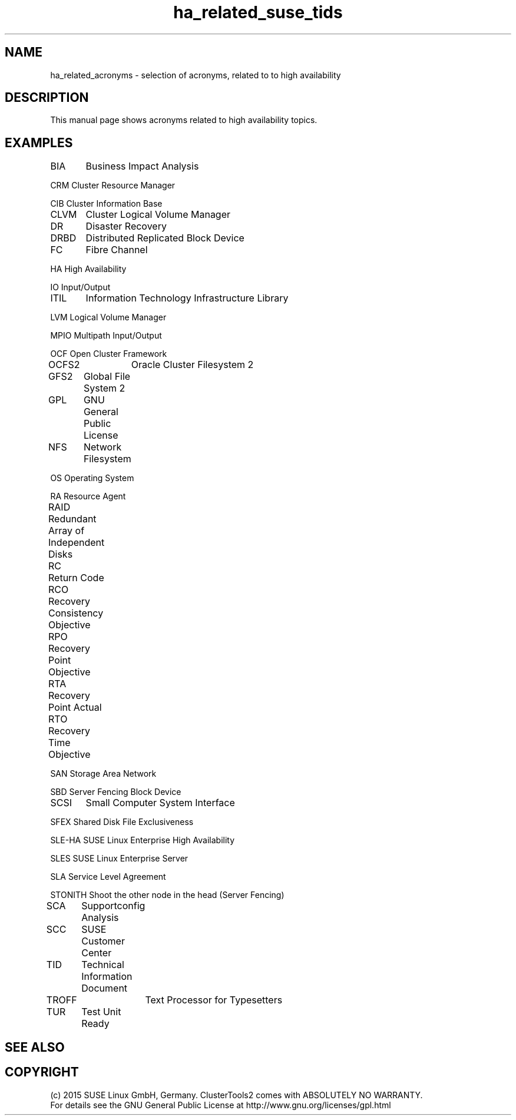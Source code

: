 .TH ha_related_suse_tids 7 "16 Dec 2015" "" "ClusterTools2"
.\"
.SH NAME
ha_related_acronyms - selection of acronyms, related to to high availability
.\"
.SH DESCRIPTION
This manual page shows acronyms related to high availability topics.
.\"
.\" TODO formatting
.SH EXAMPLES

BIA	Business Impact Analysis

CRM     Cluster Resource Manager

CIB     Cluster Information Base

CLVM	Cluster Logical Volume Manager

DR	Disaster Recovery

DRBD	Distributed Replicated Block Device

FC	Fibre Channel

HA      High Availability

IO      Input/Output

ITIL	Information Technology Infrastructure Library

LVM     Logical Volume Manager

MPIO    Multipath Input/Output

OCF     Open Cluster Framework

OCFS2	Oracle Cluster Filesystem 2

GFS2	Global File System 2

GPL	GNU General Public License

NFS	Network Filesystem

OS      Operating System

RA      Resource Agent

RAID	Redundant Array of Independent Disks

RC	Return Code

RCO	Recovery Consistency Objective

RPO	Recovery Point Objective

RTA	Recovery Point Actual	

RTO	Recovery Time Objective

SAN     Storage Area Network

SBD     Server Fencing Block Device

SCSI	Small Computer System Interface

SFEX    Shared Disk File Exclusiveness

SLE-HA  SUSE Linux Enterprise High Availability

SLES    SUSE Linux Enterprise Server

SLA     Service Level Agreement

STONITH Shoot the other node in the head (Server Fencing)

SCA	Supportconfig Analysis

SCC	SUSE Customer Center

TID	Technical Information Document

TROFF	Text Processor for Typesetters

TUR	Test Unit Ready

.\"
.SH SEE ALSO

.SH COPYRIGHT
(c) 2015 SUSE Linux GmbH, Germany.
ClusterTools2 comes with ABSOLUTELY NO WARRANTY.
.br
For details see the GNU General Public License at
http://www.gnu.org/licenses/gpl.html
.\"
